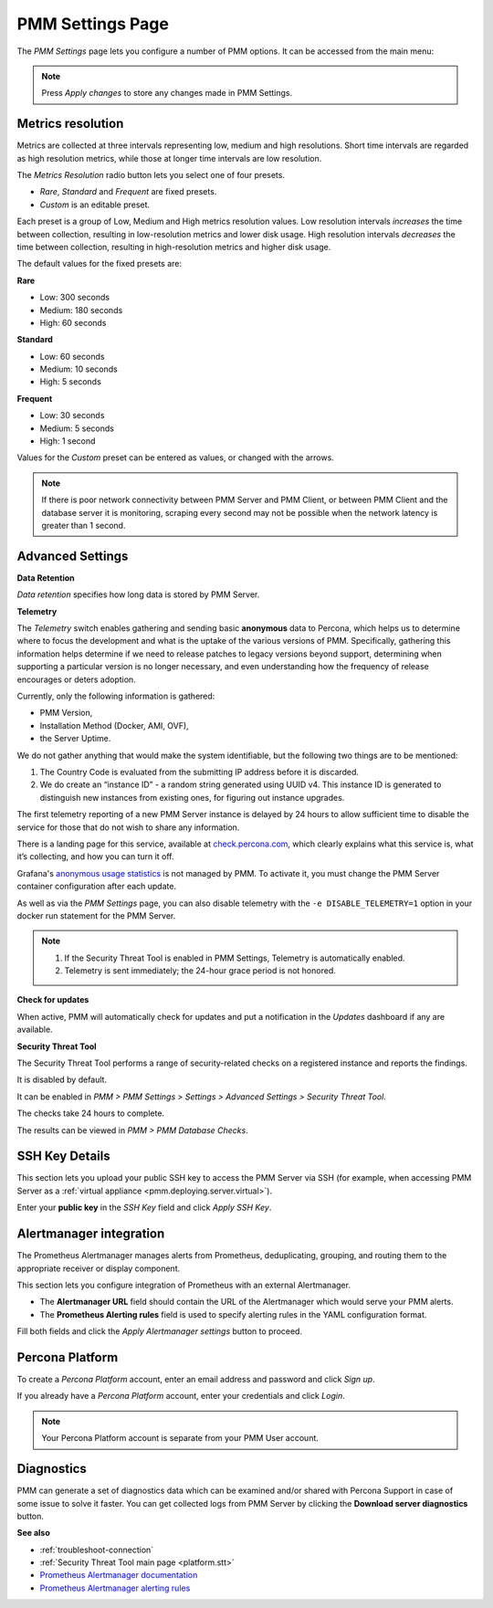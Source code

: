 .. _server-admin-gui-pmm-settings-page:

#################
PMM Settings Page
#################

The *PMM Settings* page lets you configure a number of PMM options. It can be accessed from the main menu:

.. image:: /_images/pmm-add-instance.png

.. note::

   Press *Apply changes* to store any changes made in PMM Settings.

.. _server-admin-gui-metrics-resolution:

******************
Metrics resolution
******************

Metrics are collected at three intervals representing low, medium and high resolutions. Short time intervals are regarded as high resolution metrics, while those at longer time intervals are low resolution.

.. image:: /_images/PMM_Settings_Metrics_Resolution.jpg

The *Metrics Resolution* radio button lets you select one of four presets.

- *Rare*, *Standard* and *Frequent* are fixed presets.
- *Custom* is an editable preset.

Each preset is a group of Low, Medium and High metrics resolution values. Low resolution intervals *increases* the time between collection, resulting in low-resolution metrics and lower disk usage. High resolution intervals *decreases* the time between collection, resulting in high-resolution metrics and higher disk usage.

The default values for the fixed presets are:

**Rare**

- Low: 300 seconds
- Medium: 180 seconds
- High: 60 seconds

**Standard**

- Low: 60 seconds
- Medium: 10 seconds
- High: 5 seconds

**Frequent**

- Low: 30 seconds
- Medium: 5 seconds
- High: 1 second

Values for the *Custom* preset can be entered as values, or changed with the arrows.

.. note::

   If there is poor network connectivity between PMM Server and PMM Client, or between PMM Client and the database server it is monitoring, scraping every second may not be possible when the network latency is greater than 1 second.

.. _server-admin-gui-telemetry:
.. _server-admin-gui-check-for-updates:
.. _server-admin-gui-stt:

*****************
Advanced Settings
*****************

.. image:: /_images/PMM_Settings_Advanced_Settings.jpg

**Data Retention**

*Data retention* specifies how long data is stored by PMM Server.

**Telemetry**

The *Telemetry* switch enables gathering and sending basic **anonymous** data to Percona, which helps us to determine where to focus the development and what is the uptake of the various versions of PMM. Specifically, gathering this information helps determine if we need to release patches to legacy versions beyond support, determining when supporting a particular version is no longer necessary, and even understanding how the frequency of release encourages or deters adoption.

Currently, only the following information is gathered:

* PMM Version,
* Installation Method (Docker, AMI, OVF),
* the Server Uptime.

We do not gather anything that would make the system identifiable, but the following two things are to be mentioned:

1. The Country Code is evaluated from the submitting IP address before it is discarded.

2. We do create an “instance ID” - a random string generated using UUID v4.  This instance ID is generated to distinguish new instances from existing ones, for figuring out instance upgrades.

The first telemetry reporting of a new PMM Server instance is delayed by 24 hours to allow sufficient time to disable the service for those that do not wish to share any information.

There is a landing page for this service, available at `check.percona.com <https://check.percona.com>`_, which clearly explains what this service is, what it’s collecting, and how you can turn it off.

Grafana's `anonymous usage statistics <https://grafana.com/docs/grafana/latest/installation/configuration/#reporting-enabled>`_ is not managed by PMM. To activate it, you must change the PMM Server container configuration after each update.

As well as via the *PMM Settings* page, you can also disable telemetry with the ``-e DISABLE_TELEMETRY=1`` option in your docker run statement for the PMM Server.

.. note::

   1. If the Security Threat Tool is enabled in PMM Settings, Telemetry is automatically enabled.
   2. Telemetry is sent immediately; the 24-hour grace period is not honored.

**Check for updates**

When active, PMM will automatically check for updates and put a notification in the *Updates* dashboard if any are available.

**Security Threat Tool**

The Security Threat Tool performs a range of security-related checks on a registered instance and reports the findings.

It is disabled by default.

It can be enabled in *PMM > PMM Settings > Settings > Advanced Settings > Security Threat Tool*.

The checks take 24 hours to complete.

The results can be viewed in *PMM > PMM Database Checks*.

***************
SSH Key Details
***************

This section lets you upload your public SSH key to access the PMM Server via SSH (for example, when accessing PMM Server as a :ref:`virtual appliance <pmm.deploying.server.virtual>`).

.. image:: /_images/PMM_Settings_SSH_Key.jpg

Enter your **public key** in the *SSH Key* field and click *Apply SSH Key*.

.. _prometheus-alertmanager-integration:

************************
Alertmanager integration
************************

The Prometheus Alertmanager manages alerts from Prometheus, deduplicating, grouping, and routing them to the appropriate receiver or display component.

This section lets you configure integration of Prometheus with an external Alertmanager.

* The **Alertmanager URL** field should contain the URL of the Alertmanager which would serve your PMM alerts.

* The **Prometheus Alerting rules** field is used to specify alerting rules in the YAML configuration format.

.. image:: /_images/PMM_Settings_Alertmanager_Integration.jpg

Fill both fields and click the *Apply Alertmanager settings* button to proceed.

****************
Percona Platform
****************

To create a *Percona Platform* account, enter an email address and password and click *Sign up*.

If you already have a *Percona Platform* account, enter your credentials and click *Login*.

.. image:: /_images/PMM_Settings_Sign_Up.jpg

.. note::

   Your Percona Platform account is separate from your PMM User account.

***********
Diagnostics
***********

PMM can generate a set of diagnostics data which can be examined and/or shared with Percona Support in case of some issue to solve it faster.  You can get collected logs from PMM Server by clicking the **Download server diagnostics** button.

**See also**

- :ref:`troubleshoot-connection`
- :ref:`Security Threat Tool main page <platform.stt>`
- `Prometheus Alertmanager documentation <https://prometheus.io/docs/alerting/alertmanager/>`__
- `Prometheus Alertmanager alerting rules <https://prometheus.io/docs/prometheus/latest/configuration/alerting_rules/>`__
